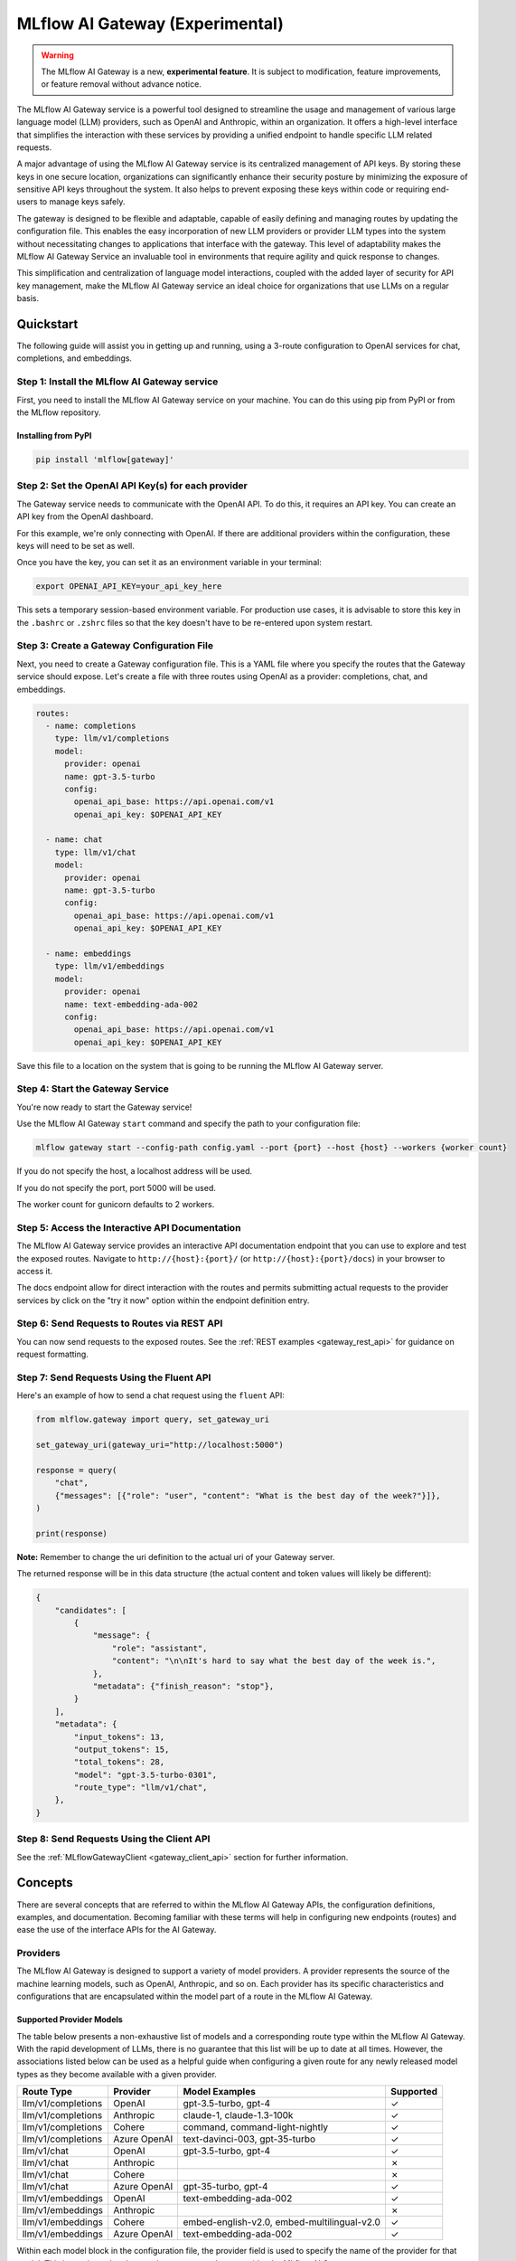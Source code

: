 .. _gateway:

================================
MLflow AI Gateway (Experimental)
================================

.. warning::

    The MLflow AI Gateway is a new, **experimental feature**. It is subject to modification, feature improvements, or feature removal without advance notice.

The MLflow AI Gateway service is a powerful tool designed to streamline the usage and management of
various large language model (LLM) providers, such as OpenAI and Anthropic, within an organization.
It offers a high-level interface that simplifies the interaction with these services by providing
a unified endpoint to handle specific LLM related requests.

A major advantage of using the MLflow AI Gateway service is its centralized management of API keys.
By storing these keys in one secure location, organizations can significantly enhance their
security posture by minimizing the exposure of sensitive API keys throughout the system. It also
helps to prevent exposing these keys within code or requiring end-users to manage keys safely.

The gateway is designed to be flexible and adaptable, capable of easily defining and managing routes by updating the
configuration file. This enables the easy incorporation
of new LLM providers or provider LLM types into the system without necessitating changes to
applications that interface with the gateway. This level of adaptability makes the MLflow AI Gateway
Service an invaluable tool in environments that require agility and quick response to changes.

This simplification and centralization of language model interactions, coupled with the added
layer of security for API key management, make the MLflow AI Gateway service an ideal choice for
organizations that use LLMs on a regular basis.

.. _gateway-quickstart:

Quickstart
==========

The following guide will assist you in getting up and running, using a 3-route configuration to
OpenAI services for chat, completions, and embeddings.

Step 1: Install the MLflow AI Gateway service
---------------------------------------------
First, you need to install the MLflow AI Gateway service on your machine. You can do this using pip from PyPI or from the MLflow repository.

Installing from PyPI
~~~~~~~~~~~~~~~~~~~~

.. code-block:: sh

    pip install 'mlflow[gateway]'

Step 2: Set the OpenAI API Key(s) for each provider
---------------------------------------------------
The Gateway service needs to communicate with the OpenAI API. To do this, it requires an API key.
You can create an API key from the OpenAI dashboard.

For this example, we're only connecting with OpenAI. If there are additional providers within the
configuration, these keys will need to be set as well.

Once you have the key, you can set it as an environment variable in your terminal:

.. code-block:: sh

    export OPENAI_API_KEY=your_api_key_here

This sets a temporary session-based environment variable. For production use cases, it is advisable
to store this key in the ``.bashrc`` or ``.zshrc`` files so that the key doesn't have to be re-entered upon
system restart.

Step 3: Create a Gateway Configuration File
-------------------------------------------
Next, you need to create a Gateway configuration file. This is a YAML file where you specify the
routes that the Gateway service should expose. Let's create a file with three routes using OpenAI as a provider: completions, chat, and embeddings.

.. code-block:: yaml

    routes:
      - name: completions
        type: llm/v1/completions
        model:
          provider: openai
          name: gpt-3.5-turbo
          config:
            openai_api_base: https://api.openai.com/v1
            openai_api_key: $OPENAI_API_KEY

      - name: chat
        type: llm/v1/chat
        model:
          provider: openai
          name: gpt-3.5-turbo
          config:
            openai_api_base: https://api.openai.com/v1
            openai_api_key: $OPENAI_API_KEY

      - name: embeddings
        type: llm/v1/embeddings
        model:
          provider: openai
          name: text-embedding-ada-002
          config:
            openai_api_base: https://api.openai.com/v1
            openai_api_key: $OPENAI_API_KEY

Save this file to a location on the system that is going to be running the MLflow AI Gateway server.

Step 4: Start the Gateway Service
---------------------------------
You're now ready to start the Gateway service!

Use the MLflow AI Gateway ``start`` command and specify the path to your configuration file:

.. code-block:: sh

    mlflow gateway start --config-path config.yaml --port {port} --host {host} --workers {worker count}

If you do not specify the host, a localhost address will be used.

If you do not specify the port, port 5000 will be used.

The worker count for gunicorn defaults to 2 workers.

Step 5: Access the Interactive API Documentation
------------------------------------------------
The MLflow AI Gateway service provides an interactive API documentation endpoint that you can use to explore
and test the exposed routes. Navigate to ``http://{host}:{port}/`` (or ``http://{host}:{port}/docs``) in your browser to access it.

The docs endpoint allow for direct interaction with the routes and permits submitting actual requests to the
provider services by click on the "try it now" option within the endpoint definition entry.

Step 6: Send Requests to Routes via REST API
--------------------------------------------
You can now send requests to the exposed routes.
See the :ref:`REST examples <gateway_rest_api>` for guidance on request formatting.

Step 7: Send Requests Using the Fluent API
------------------------------------------

Here's an example of how to send a chat request using the ``fluent`` API:

.. code-block:: python

    from mlflow.gateway import query, set_gateway_uri

    set_gateway_uri(gateway_uri="http://localhost:5000")

    response = query(
        "chat",
        {"messages": [{"role": "user", "content": "What is the best day of the week?"}]},
    )

    print(response)

**Note:** Remember to change the uri definition to the actual uri of your Gateway server.

The returned response will be in this data structure (the actual content and token values will likely be different):

.. code-block:: python

    {
        "candidates": [
            {
                "message": {
                    "role": "assistant",
                    "content": "\n\nIt's hard to say what the best day of the week is.",
                },
                "metadata": {"finish_reason": "stop"},
            }
        ],
        "metadata": {
            "input_tokens": 13,
            "output_tokens": 15,
            "total_tokens": 28,
            "model": "gpt-3.5-turbo-0301",
            "route_type": "llm/v1/chat",
        },
    }


Step 8: Send Requests Using the Client API
------------------------------------------
See the :ref:`MLflowGatewayClient <gateway_client_api>` section for further information.

.. _gateway-concepts:

Concepts
========

There are several concepts that are referred to within the MLflow AI Gateway APIs, the configuration definitions, examples, and documentation.
Becoming familiar with these terms will help in configuring new endpoints (routes) and ease the use of the interface APIs for the AI Gateway.

.. _providers:

Providers
---------
The MLflow AI Gateway is designed to support a variety of model providers.
A provider represents the source of the machine learning models, such as OpenAI, Anthropic, and so on.
Each provider has its specific characteristics and configurations that are encapsulated within the model part of a route in the MLflow AI Gateway.

Supported Provider Models
~~~~~~~~~~~~~~~~~~~~~~~~~
The table below presents a non-exhaustive list of models and a corresponding route type within the MLflow AI Gateway.
With the rapid development of LLMs, there is no guarantee that this list will be up to date at all times. However, the associations listed
below can be used as a helpful guide when configuring a given route for any newly released model types as they become available with a given provider.

.. list-table::
   :header-rows: 1

   * - Route Type
     - Provider
     - Model Examples
     - Supported
   * - llm/v1/completions
     - OpenAI
     - gpt-3.5-turbo, gpt-4
     - ✓
   * - llm/v1/completions
     - Anthropic
     - claude-1, claude-1.3-100k
     - ✓
   * - llm/v1/completions
     - Cohere
     - command, command-light-nightly
     - ✓
   * - llm/v1/completions
     - Azure OpenAI
     - text-davinci-003, gpt-35-turbo
     - ✓
   * - llm/v1/chat
     - OpenAI
     - gpt-3.5-turbo, gpt-4
     - ✓
   * - llm/v1/chat
     - Anthropic
     -
     - ✗
   * - llm/v1/chat
     - Cohere
     -
     - ✗
   * - llm/v1/chat
     - Azure OpenAI
     - gpt-35-turbo, gpt-4
     - ✓
   * - llm/v1/embeddings
     - OpenAI
     - text-embedding-ada-002
     - ✓
   * - llm/v1/embeddings
     - Anthropic
     -
     - ✗
   * - llm/v1/embeddings
     - Cohere
     - embed-english-v2.0, embed-multilingual-v2.0
     - ✓
   * - llm/v1/embeddings
     - Azure OpenAI
     - text-embedding-ada-002
     - ✓

Within each model block in the configuration file, the provider field is used to specify the name
of the provider for that model. This is a string value that needs to correspond to a provider the MLflow AI Gateway supports.

Here's an example of a provider configuration within a route:

.. code-block:: yaml

    routes:
        - name: chat
          type: llm/v1/chat
          model:
            provider: openai
            name: gpt-4
            config:
              openai_api_base: https://api.openai.com/v1
              openai_api_key: $OPENAI_API_KEY

In the above configuration, ``openai`` is the `provider` for the model.

As of now, the MLflow AI Gateway supports the following providers:

* **openai**: This is used for models offered by `OpenAI <https://platform.openai.com/>`_ and the `Azure <https://learn.microsoft.com/en-gb/azure/cognitive-services/openai/>`_ integrations for Azure OpenAI and Azure OpenAI with AAD.
* **anthropic**: This is used for models offered by `Anthropic <https://docs.anthropic.com/claude/docs>`_.
* **cohere**: This is used for models offered by `Cohere <https://docs.cohere.com/docs>`_.

More providers are being added continually. Check the latest version of the MLflow AI Gateway Docs for the
most up-to-date list of supported providers.

Remember, the provider you specify must be one that the MLflow AI Gateway supports. If the provider
is not supported, the Gateway will return an error when trying to route requests to that provider.

Routes
------

`Routes` are central to how the MLflow AI Gateway functions. Each route acts as a proxy endpoint for the
user, forwarding requests to the underlying `model` and `provider` specified in the configuration file.

A route in the MLflow AI Gateway consists of the following fields:

* **name**: This is the unique identifier for the route. This will be part of the URL when making API calls via the MLflow AI Gateway.

* **type**: The type of the route corresponds to the type of language model interaction you desire. For instance, ``llm/v1/completions`` for text completion operations, ``llm/v1/embeddings`` for text embeddings, and ``llm/v1/chat`` for chat operations.

* **model**: Defines the model to which this route will forward requests. The model contains the following details:

    * **provider**: Specifies the name of the :ref:`provider <providers>` for this model. For example, ``openai`` for `OpenAI`'s ``GPT-3`` models.
    * **name**: The name of the model to use. For example, ``gpt-3.5-turbo`` for `OpenAI`'s ``GPT-3.5-Turbo`` model.
    * **config**: Contains any additional configuration details required for the model. This includes specifying the API base URL and the API key.

Here's an example of a route configuration:

.. code-block:: yaml

    routes:
        - name: completions
          type: chat/completions
          model:
            provider: openai
            name: gpt-3.5-turbo
            config:
              openai_api_base: https://api.openai.com/v1
              openai_api_key: $OPENAI_API_KEY

In the example above, a request sent to the completions route would be forwarded to the
``gpt-3.5-turbo`` model provided by ``openai``.

The routes in the configuration file can be updated at any time, and the MLflow AI Gateway will
automatically update its available routes without requiring a restart. This feature provides you
with the flexibility to add, remove, or modify routes as your needs change. It enables 'hot-swapping'
of routes, providing a seamless experience for any applications or services that interact with the MLflow AI Gateway.

When defining routes in the configuration file, ensure that each name is unique to prevent conflicts.
Duplicate route names will raise an ``MlflowException``.

Models
------

The ``model`` section within a ``route`` specifies which model is to be used for generating responses.
This configuration block needs to contain a ``name`` field which is used to specify the exact model instance to be used.

Different endpoint types are often associated with specific models.
For instance, the `llm/v1/chat` and `llm/v1/completions` endpoints are generally associated with
conversational models, while `llm/v1/embeddings` endpoints would typically be associated with
embedding or transformer models. The model you choose should be appropriate for the type of endpoint specified.

Here's an example of a model name configuration within a route:

.. code-block:: yaml

    routes:
      - name: embeddings
        type: llm/v1/embeddings
        model:
          provider: openai
          name: text-embedding-ada-002
          config:
            openai_api_base: https://api.openai.com/v1
            openai_api_key: $OPENAI_API_KEY


In the above configuration, ``text-embedding-ada-002`` is the model used for the embeddings endpoint.

When specifying a model, it is critical that the provider supports the model you are requesting.
For instance, ``openai`` as a provider supports models like ``text-embedding-ada-002``, but other providers
may not. If the model is not supported by the provider, the MLflow AI Gateway will return an HTTP 4xx error
when trying to route requests to that model.

.. important::

    Always check the latest documentation of the specified provider to ensure that the model you want
    to use is supported for the type of endpoint you're configuring.

Remember, the model you choose directly affects the results of the responses you'll get from the
API calls. Therefore, choose a model that fits your use-case requirements. For instance,
for generating conversational responses, you would typically choose a chat model.
Conversely, for generating embeddings of text, you would choose an embedding model.

Configuring the AI Gateway
==========================

The MLflow AI Gateway service relies on a user-provided configuration file, written in YAML,
that defines the routes and providers available to the service. The configuration file dictates
how the gateway interacts with various language model providers and determines the end-points that
users can access.

AI Gateway Configuration
------------------------

The configuration file includes a series of sections, each representing a unique route.
Each route section has a name, a type, and a model specification, which includes the model
provider, name, and configuration details. The configuration section typically contains the base
URL for the API and an environment variable for the API key.

Here is an example of a single-route configuration:

.. code-block:: yaml

    routes:
      - name: chat
        type: llm/v1/chat
        model:
          provider: openai
          name: gpt-3.5-turbo
          config:
            openai_api_base: https://api.openai.com/v1
            openai_api_key: $OPENAI_API_KEY


In this example, we define a route named ``chat`` that corresponds to the ``llm/v1/chat`` type, which
will use the ``gpt-3.5-turbo`` model from `OpenAI` to return query responses from the `OpenAI` service.

The beauty of the Gateway Configuration lies in its flexibility and ease of use.
If the configuration file is updated at the target location, the MLflow AI Gateway service can easily update
routes, allowing new providers or model types to be incorporated without requiring changes to
the applications interfacing with the gateway. By updating the configuration file that defines the routes,
the MLflow AI Gateway can be updated with zero disruption or downtime.
This allows for simple, seamless changes to the underlying models and providers while keeping
your applications steady and reliable.

In order to define an API KEY for a given provider, there are three primary options:

1. Directly include it in the YAML configuration file.
2. Use an environment variable to store the API key and reference it in the YAML configuration file.
3. Define your API key in a file and reference the location of that key-bearing file within the YAML configuration file.

If you choose to include the API key directly, replace ``$OPENAI_API_KEY`` in the YAML file with your
actual API key.

.. warning::

    The MLflow AI Gateway service provides direct access to billed external LLM services. It is strongly recommended to restrict access to this server. See the section on :ref:`security <gateway_security>` for guidance.

If you prefer to use an environment variable (recommended), you can define it in your shell
environment. For example:

.. code-block:: bash

     export OPENAI_API_KEY="your_openai_api_key"

**Note:** Replace "your_openai_api_key" with your actual `OpenAI` API key.

AI Gateway Configuration Details
~~~~~~~~~~~~~~~~~~~~~~~~~~~~~~~~

The MLflow AI Gateway service relies on a user-provided configuration file. It defines how the gateway interacts with various language model providers and dictates the routes that users can access.

The configuration file is written in YAML and includes a series of sections, each representing a unique route. Each route section has a name, a type, and a model specification, which includes the provider, model name, and provider-specific configuration details.

Here are the details of each configuration parameter:

General Configuration Parameters
^^^^^^^^^^^^^^^^^^^^^^^^^^^^^^^^

- **routes**: This is a list of route configurations. Each route represents a unique endpoint that maps to a particular language model service.

Each route has the following configuration parameters:

- **name**: This is the name of the route. It needs to be a unique name without spaces or any non-alphanumeric characters other than hyphen and underscore.

- **route_type**: This specifies the type of service offered by this route. This determines the interface for inputs to a route and the returned outputs. Current supported route types are:

  - "llm/v1/completions"
  - "llm/v1/chat"
  - "llm/v1/embeddings"

- **model**: This defines the provider-specific details of the language model. It contains the following fields:

  - **provider**: This indicates the provider of the AI model. It accepts the following values:

    - "openai"
    - "anthropic"
    - "cohere"
    - "azure" / "azuread"

  - **name**: This is an optional field to specify the name of the model.
  - **config**: This contains provider-specific configuration details.

Provider-Specific Configuration Parameters
^^^^^^^^^^^^^^^^^^^^^^^^^^^^^^^^^^^^^^^^^^

OpenAI
++++++

+-------------------------+----------+-------------------------------+-------------------------------------------------------------+
| Parameter               | Required | Default                       | Description                                                 |
+=========================+==========+===============================+=============================================================+
| **openai_api_key**      | Yes      |                               | This is the API key for the OpenAI service.                 |
+-------------------------+----------+-------------------------------+-------------------------------------------------------------+
| **openai_api_type**     | No       |                               | This is an optional field to specify the type of OpenAI API |
|                         |          |                               | to use.                                                     |
+-------------------------+----------+-------------------------------+-------------------------------------------------------------+
| **openai_api_base**     | No       | `https://api.openai.com/v1`   | This is the base URL for the OpenAI API.                    |
+-------------------------+----------+-------------------------------+-------------------------------------------------------------+
| **openai_api_version**  | No       |                               | This is an optional field to specify the OpenAI API         |
|                         |          |                               | version.                                                    |
+-------------------------+----------+-------------------------------+-------------------------------------------------------------+
| **openai_organization** | No       |                               | This is an optional field to specify the organization in    |
|                         |          |                               | OpenAI.                                                     |
+-------------------------+----------+-------------------------------+-------------------------------------------------------------+


Cohere
++++++

+---------------------+----------+--------------------------+-------------------------------------------------------+
| Parameter           | Required | Default                  | Description                                           |
+=====================+==========+==========================+=======================================================+
| **cohere_api_key**  | Yes      | N/A                      | This is the API key for the Cohere service.           |
+---------------------+----------+--------------------------+-------------------------------------------------------+


Anthropic
+++++++++

+------------------------+----------+--------------------------+-------------------------------------------------------+
| Parameter              | Required | Default                  | Description                                           |
+========================+==========+==========================+=======================================================+
| **anthropic_api_key**  | Yes      | N/A                      | This is the API key for the Anthropic service.        |
+------------------------+----------+--------------------------+-------------------------------------------------------+

Azure OpenAI
++++++++++++

Azure provides two different mechanisms for integrating with OpenAI, each corresponding to a different type of security validation. One relies on an access token for validation, referred to as ``azure``, while the other uses Azure Active Directory (Azure AD) integration for authentication, termed as ``azuread``.

To match your user's interaction and security access requirements, adjust the ``openai_api_type`` parameter to represent the preferred security validation model. This will ensure seamless interaction and reliable security for your Azure-OpenAI integration.

+----------------------------+----------+---------+-----------------------------------------------------------------------------------------------+
| Parameter                  | Required | Default | Description                                                                                   |
+============================+==========+=========+===============================================================================================+
| **openai_api_key**         | Yes      |         | This is the API key for the Azure OpenAI service.                                             |
+----------------------------+----------+---------+-----------------------------------------------------------------------------------------------+
| **openai_api_type**        | Yes      |         | This field must be either ``azure`` or ``azuread`` depending on the security access protocol. |
+----------------------------+----------+---------+-----------------------------------------------------------------------------------------------+
| **openai_api_base**        | Yes      |         | This is the base URL for the Azure OpenAI API service provided by Azure.                      |
+----------------------------+----------+---------+-----------------------------------------------------------------------------------------------+
| **openai_api_version**     | Yes      |         | The version of the Azure OpenAI service to utilize, specified by a date.                      |
+----------------------------+----------+---------+-----------------------------------------------------------------------------------------------+
| **openai_deployment_name** | Yes      |         | This is the name of the deployment resource for the Azure OpenAI service.                     |
+----------------------------+----------+---------+-----------------------------------------------------------------------------------------------+
| **openai_organization**    | No       |         | This is an optional field to specify the organization in OpenAI.                              |
+----------------------------+----------+---------+-----------------------------------------------------------------------------------------------+


An example configuration for Azure OpenAI is:

.. code-block:: yaml

    routes:
      - name: completions
        route_type: llm/v1/completions
        model:
          provider: openai
          name: gpt-35-turbo
          config:
            openai_api_type: "azuread"
            openai_api_key: $AZURE_AAD_TOKEN
            openai_deployment_name: "{your_deployment_name}"
            openai_api_base: "https://{your_resource_name}-azureopenai.openai.azure.com/"
            openai_api_version: "2023-05-15"


.. note::

    Azure OpenAI has disctinct features as compared with the direct OpenAI service. For an overview, please see `the comparison documentation <https://learn.microsoft.com/en-gb/azure/cognitive-services/openai/how-to/switching-endpoints>`_.

For specifying an API key, there are three options:

1. (Preferred) Use an environment variable to store the API key and reference it in the YAML configuration file. This is denoted by a ``$`` symbol before the name of the environment variable.
2. (Preferred) Define the API key in a file and reference the location of that key-bearing file within the YAML configuration file.
3. Directly include it in the YAML configuration file.

.. important::

    The use of environment variables or file-based keys is recommended for better security practices. If the API key is directly included in the configuration file, it should be ensured that the file is securely stored and appropriately access controlled.
    Please ensure that the configuration file is stored in a secure location as it contains sensitive API keys.

Querying the AI Gateway
=======================

Once the MLflow AI Gateway server has been configured and started, it is ready to receive traffic from users.

AI Gateway Server
-----------------
The Mlflow AI Gateway server has endpoints that are not accessible via the fluent or client APIs. These endpoints are used primarily for service management, exploration, and configuration validation.

FastAPI Documentation ("/docs")
~~~~~~~~~~~~~~~~~~~~~~~~~~~~~~~

FastAPI, the framework used for building the MLflow AI Gateway, provides an automatic interactive API
documentation interface, which is accessible at the "/docs" endpoint (e.g., "http://my.gateway:9000/docs").
This interactive interface is very handy for exploring and testing the available API endpoints.

As a convenience, accessing the root URL (e.g., "http://my.gateway:9000") redirects to this "/docs" endpoint.

Examples of Post Requests
~~~~~~~~~~~~~~~~~~~~~~~~~
You can use the POST request to send a query to a specific route.
To send a query to a specific route, append the route name to the routes endpoint, and include the
data to be sent in the body of the request. The structure of this data will depend on the specific model the route is configured for.

For instance, to send a query to the completions route, you might use the following command:

.. code-block:: bash

    curl -X POST -H "Content-Type: application/json" -d '{"prompt": "It is a truth universally acknowledged"}' http://my.gateway:9000/gateway/routes/completions/invocations

This will return a JSON object with the response from the completions model, which is usually the continuation of the text provided as a prompt.

**Note:** Please remember to replace "http://my.gateway:9000" with the URL of your actual Gateway Server.

MLflow Python Client APIs
-------------------------
``MLflowGatewayClient`` is the user-facing client API that is used to interact with the MLflow AI Gateway.
It abstracts the HTTP requests to the Gateway via a simple, easy-to-use Python API.

The fluent API is a higher-level interface that supports setting the Gateway URI once and using simple functions to interact with the AI Gateway Server.

.. _gateway_client_api:

Client API
----------

To use the ``MLflowGatewayClient`` API, see the below examples for the available API methods:

1. Initialization

.. code-block:: python

    from mlflowgateway import MlflowGatewayClient

    gateway_client = MlflowGatewayClient("http://my.gateway:8888")

2. Listing all configured routes on the Gateway: ``search_routes()``

The ``search_routes`` method returns a list of all configured and initialized ``Route`` data for the MLflow AI Gateway server.

.. code-block:: python

    routes = gateway_client.search_routes()
    for route in routes:
        print(route)

Sensitive configuration data from the server configuration file is not returned.

3. Querying a particular route: ``query(route: str, data: Dict[str, Any]) -> Dict[str, Any]``

The ``query`` method submits a query to a configured provider route.
The data structure you send in the query depends on the route.

.. code-block:: python

    response = gateway_client.query(
        "chat", {"messages": [{"role": "user", "content": "Tell me a joke about rabbits"}]}
    )
    print(response)


Further route types will be added in the future.

Fluent API
----------
For the ``fluent`` API, here are some examples:

1. Set the Gateway uri: ``set_gateway_uri(gateway_uri: str) -> None``:

Before using the Fluent API, the gateway uri must be set.

.. code-block:: python

    from mlflow.gateway import set_gateway_uri

    set_gateway_uri(gateway_uri="http://my.gateway:7000")

2. Issue a query to a given route: ``query(route: str, data: Dict[str, Any]) -> Dict[str, Any]``

The query function interfaces with a configured route name and returns the response from the provider
in a standardized format. The data structure you send in the query depends on the route.

.. code-block:: python

    from mlflow.gateway import query

    response = query(
        "embeddings", {"texts": ["It was the best of times", "It was the worst of times"]}
    )
    print(response)

.. _gateway_rest_api:

REST API
--------
The REST API allows you to send HTTP requests directly to the MLflow AI Gateway server. This is useful if you're not using Python or if you prefer to interact with the Gateway using HTTP directly.

Here are some examples for how you might use curl to interact with the Gateway:

1. Getting information about a particular route: /routes/{name}
This endpoint returns a serialized representation of the Route data structure.
This provides information about the name and type, as well as the model details for the requested route endpoint.

Sensitive configuration data from the server configuration file is not returned.

.. code-block:: bash

    curl -X GET http://my.gateway:8888/routes/embeddings

2. Listing all configured routes on the Gateway: /routes

This endpoint returns a list of all configured and initialized Route data for the MLflow AI Gateway server.

.. code-block:: bash

    curl -X GET http://my.gateway:8888/routes

Sensitive configuration data from the server configuration file is not returned.

3. Querying a particular route: /query/{route}
This endpoint allows you to submit a query to a configured provider route. The data structure you send in the query depends on the route. Here are examples for the "completions", "chat", and "embeddings" routes:

* ``Completions``

.. code-block:: bash

    curl -X POST http://my.gateway:8888/query/completions -H "Content-Type: application/json" -d '{"prompt": "Describe the probability distribution of first generation decay chain fission byproducts from a pressurized water nuclear reactor that uses 70% U-235 and 30% U-238"}'

* ``Chat``

.. code-block:: bash

    curl -X POST http://my.gateway:8888/query/chat -H "Content-Type: application/json" -d '{"messages": [{"role": "user", "content": "Can you write a limerick about orange flavored popsicles?"}]}'

* ``Embeddings``

.. code-block:: bash

    curl -X POST http://my.gateway:8888/query/embeddings -H "Content-Type: application/json" -d '{"texts": ["I'd like to return my shipment of beanie babies, please", "Can I please speak to a human now?"]}'

These examples cover the primary ways you might interact with the MLflow AI Gateway via its REST API.

**Note:** Please remember to replace "http://my.gateway:8888" with the URL of your actual MLflow AI Gateway Server.

MLflow AI Gateway API Documentation
===================================

`API documentation <./api.html>`_

.. _gateway_security:

AI Gateway Security Considerations
==================================

Remember to ensure secure access to the system that the MLflow AI Gateway service is running in to protect access to these keys.

An effective way to secure your MLflow AI Gateway service is by placing it behind a reverse proxy. This will allow the reverse proxy to handle incoming requests and forward them to the MLflow AI Gateway. The reverse proxy effectively shields your application from direct exposure to Internet traffic.

A popular choice for a reverse proxy is `Nginx`. In addition to handling the traffic to your application, `Nginx` can also serve static files and load balance the traffic if you have multiple instances of your application running.

Furthermore, to ensure the integrity and confidentiality of data between the client and the server, it's highly recommended to enable HTTPS on your reverse proxy.

In addition to the reverse proxy, it's also recommended to add an authentication layer before the requests reach the MLflow AI Gateway. This could be HTTP Basic Authentication, OAuth, or any other method that suits your needs.

For example, here's a simple configuration for Nginx with Basic Authentication:

.. code-block:: nginx

    http {
        server {
            listen 80;

            location / {
                auth_basic "Restricted Content";
                auth_basic_user_file /etc/nginx/.htpasswd;

                proxy_pass http://localhost:5000;  # Replace with the MLflow AI Gateway service port
            }
        }
    }

In this example, `/etc/nginx/.htpasswd` is a file that contains the username and password for authentication.

These measures, together with a proper network setup, can significantly improve the security of your system and ensure that only authorized users have access to submit requests to your LLM services.
